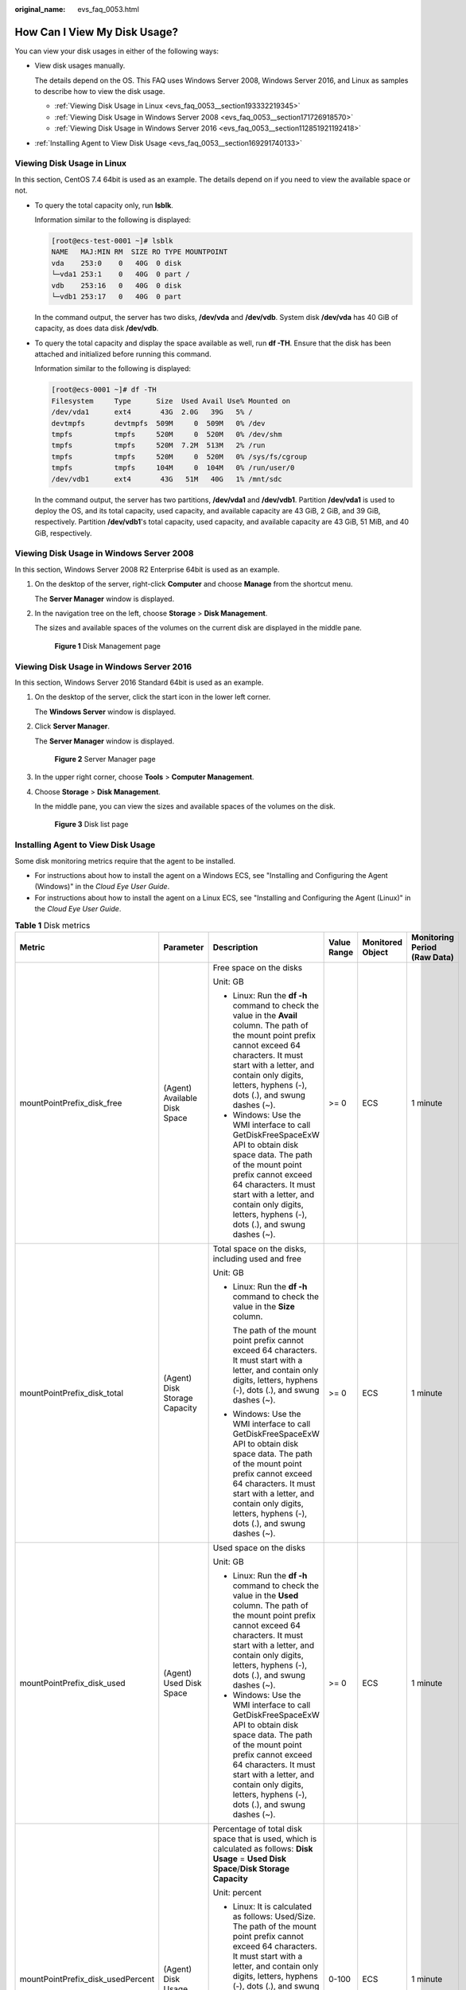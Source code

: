 :original_name: evs_faq_0053.html

.. _evs_faq_0053:

How Can I View My Disk Usage?
=============================

You can view your disk usages in either of the following ways:

-  View disk usages manually.

   The details depend on the OS. This FAQ uses Windows Server 2008, Windows Server 2016, and Linux as samples to describe how to view the disk usage.

   -  :ref:`Viewing Disk Usage in Linux <evs_faq_0053__section193332219345>`
   -  :ref:`Viewing Disk Usage in Windows Server 2008 <evs_faq_0053__section171726918570>`
   -  :ref:`Viewing Disk Usage in Windows Server 2016 <evs_faq_0053__section112851921192418>`

-  :ref:`Installing Agent to View Disk Usage <evs_faq_0053__section169291740133>`

.. _evs_faq_0053__section193332219345:

Viewing Disk Usage in Linux
---------------------------

In this section, CentOS 7.4 64bit is used as an example. The details depend on if you need to view the available space or not.

-  To query the total capacity only, run **lsblk**.

   Information similar to the following is displayed:

   .. code-block:: console

      [root@ecs-test-0001 ~]# lsblk
      NAME   MAJ:MIN RM  SIZE RO TYPE MOUNTPOINT
      vda    253:0    0   40G  0 disk
      └─vda1 253:1    0   40G  0 part /
      vdb    253:16   0   40G  0 disk
      └─vdb1 253:17   0   40G  0 part

   In the command output, the server has two disks, **/dev/vda** and **/dev/vdb**. System disk **/dev/vda** has 40 GiB of capacity, as does data disk **/dev/vdb**.

-  To query the total capacity and display the space available as well, run **df -TH**. Ensure that the disk has been attached and initialized before running this command.

   Information similar to the following is displayed:

   .. code-block:: console

      [root@ecs-0001 ~]# df -TH
      Filesystem     Type      Size  Used Avail Use% Mounted on
      /dev/vda1      ext4       43G  2.0G   39G   5% /
      devtmpfs       devtmpfs  509M     0  509M   0% /dev
      tmpfs          tmpfs     520M     0  520M   0% /dev/shm
      tmpfs          tmpfs     520M  7.2M  513M   2% /run
      tmpfs          tmpfs     520M     0  520M   0% /sys/fs/cgroup
      tmpfs          tmpfs     104M     0  104M   0% /run/user/0
      /dev/vdb1      ext4       43G   51M   40G   1% /mnt/sdc

   In the command output, the server has two partitions, **/dev/vda1** and **/dev/vdb1**. Partition **/dev/vda1** is used to deploy the OS, and its total capacity, used capacity, and available capacity are 43 GiB, 2 GiB, and 39 GiB, respectively. Partition **/dev/vdb1**'s total capacity, used capacity, and available capacity are 43 GiB, 51 MiB, and 40 GiB, respectively.

.. _evs_faq_0053__section171726918570:

Viewing Disk Usage in Windows Server 2008
-----------------------------------------

In this section, Windows Server 2008 R2 Enterprise 64bit is used as an example.

#. On the desktop of the server, right-click **Computer** and choose **Manage** from the shortcut menu.

   The **Server Manager** window is displayed.

#. In the navigation tree on the left, choose **Storage** > **Disk Management**.

   The sizes and available spaces of the volumes on the current disk are displayed in the middle pane.


   .. figure:: /_static/images/en-us_image_0187937488.png
      :alt: **Figure 1** Disk Management page

      **Figure 1** Disk Management page

.. _evs_faq_0053__section112851921192418:

Viewing Disk Usage in Windows Server 2016
-----------------------------------------

In this section, Windows Server 2016 Standard 64bit is used as an example.

#. On the desktop of the server, click the start icon in the lower left corner.

   The **Windows Server** window is displayed.

#. Click **Server Manager**.

   The **Server Manager** window is displayed.


   .. figure:: /_static/images/en-us_image_0187940206.png
      :alt: **Figure 2** Server Manager page

      **Figure 2** Server Manager page

#. In the upper right corner, choose **Tools** > **Computer Management**.

#. Choose **Storage** > **Disk Management**.

   In the middle pane, you can view the sizes and available spaces of the volumes on the disk.


   .. figure:: /_static/images/en-us_image_0187940368.png
      :alt: **Figure 3** Disk list page

      **Figure 3** Disk list page

.. _evs_faq_0053__section169291740133:

Installing Agent to View Disk Usage
-----------------------------------

Some disk monitoring metrics require that the agent to be installed.

-  For instructions about how to install the agent on a Windows ECS, see "Installing and Configuring the Agent (Windows)" in the *Cloud Eye User Guide*.
-  For instructions about how to install the agent on a Linux ECS, see "Installing and Configuring the Agent (Linux)" in the *Cloud Eye User Guide*.

.. table:: **Table 1** Disk metrics

   +-----------------------------------+-------------------------------+--------------------------------------------------------------------------------------------------------------------------------------------------------------------------------------------------------------------------------------------------------------------------+-------------+------------------+------------------------------+
   | Metric                            | Parameter                     | Description                                                                                                                                                                                                                                                              | Value Range | Monitored Object | Monitoring Period (Raw Data) |
   +===================================+===============================+==========================================================================================================================================================================================================================================================================+=============+==================+==============================+
   | mountPointPrefix_disk_free        | (Agent) Available Disk Space  | Free space on the disks                                                                                                                                                                                                                                                  | >= 0        | ECS              | 1 minute                     |
   |                                   |                               |                                                                                                                                                                                                                                                                          |             |                  |                              |
   |                                   |                               | Unit: GB                                                                                                                                                                                                                                                                 |             |                  |                              |
   |                                   |                               |                                                                                                                                                                                                                                                                          |             |                  |                              |
   |                                   |                               | -  Linux: Run the **df -h** command to check the value in the **Avail** column. The path of the mount point prefix cannot exceed 64 characters. It must start with a letter, and contain only digits, letters, hyphens (-), dots (.), and swung dashes (~).              |             |                  |                              |
   |                                   |                               | -  Windows: Use the WMI interface to call GetDiskFreeSpaceExW API to obtain disk space data. The path of the mount point prefix cannot exceed 64 characters. It must start with a letter, and contain only digits, letters, hyphens (-), dots (.), and swung dashes (~). |             |                  |                              |
   +-----------------------------------+-------------------------------+--------------------------------------------------------------------------------------------------------------------------------------------------------------------------------------------------------------------------------------------------------------------------+-------------+------------------+------------------------------+
   | mountPointPrefix_disk_total       | (Agent) Disk Storage Capacity | Total space on the disks, including used and free                                                                                                                                                                                                                        | >= 0        | ECS              | 1 minute                     |
   |                                   |                               |                                                                                                                                                                                                                                                                          |             |                  |                              |
   |                                   |                               | Unit: GB                                                                                                                                                                                                                                                                 |             |                  |                              |
   |                                   |                               |                                                                                                                                                                                                                                                                          |             |                  |                              |
   |                                   |                               | -  Linux: Run the **df -h** command to check the value in the **Size** column.                                                                                                                                                                                           |             |                  |                              |
   |                                   |                               |                                                                                                                                                                                                                                                                          |             |                  |                              |
   |                                   |                               |    The path of the mount point prefix cannot exceed 64 characters. It must start with a letter, and contain only digits, letters, hyphens (-), dots (.), and swung dashes (~).                                                                                           |             |                  |                              |
   |                                   |                               |                                                                                                                                                                                                                                                                          |             |                  |                              |
   |                                   |                               | -  Windows: Use the WMI interface to call GetDiskFreeSpaceExW API to obtain disk space data. The path of the mount point prefix cannot exceed 64 characters. It must start with a letter, and contain only digits, letters, hyphens (-), dots (.), and swung dashes (~). |             |                  |                              |
   +-----------------------------------+-------------------------------+--------------------------------------------------------------------------------------------------------------------------------------------------------------------------------------------------------------------------------------------------------------------------+-------------+------------------+------------------------------+
   | mountPointPrefix_disk_used        | (Agent) Used Disk Space       | Used space on the disks                                                                                                                                                                                                                                                  | >= 0        | ECS              | 1 minute                     |
   |                                   |                               |                                                                                                                                                                                                                                                                          |             |                  |                              |
   |                                   |                               | Unit: GB                                                                                                                                                                                                                                                                 |             |                  |                              |
   |                                   |                               |                                                                                                                                                                                                                                                                          |             |                  |                              |
   |                                   |                               | -  Linux: Run the **df -h** command to check the value in the **Used** column. The path of the mount point prefix cannot exceed 64 characters. It must start with a letter, and contain only digits, letters, hyphens (-), dots (.), and swung dashes (~).               |             |                  |                              |
   |                                   |                               | -  Windows: Use the WMI interface to call GetDiskFreeSpaceExW API to obtain disk space data. The path of the mount point prefix cannot exceed 64 characters. It must start with a letter, and contain only digits, letters, hyphens (-), dots (.), and swung dashes (~). |             |                  |                              |
   +-----------------------------------+-------------------------------+--------------------------------------------------------------------------------------------------------------------------------------------------------------------------------------------------------------------------------------------------------------------------+-------------+------------------+------------------------------+
   | mountPointPrefix_disk_usedPercent | (Agent) Disk Usage            | Percentage of total disk space that is used, which is calculated as follows: **Disk Usage** = **Used Disk Space**/**Disk Storage Capacity**                                                                                                                              | 0-100       | ECS              | 1 minute                     |
   |                                   |                               |                                                                                                                                                                                                                                                                          |             |                  |                              |
   |                                   |                               | Unit: percent                                                                                                                                                                                                                                                            |             |                  |                              |
   |                                   |                               |                                                                                                                                                                                                                                                                          |             |                  |                              |
   |                                   |                               | -  Linux: It is calculated as follows: Used/Size. The path of the mount point prefix cannot exceed 64 characters. It must start with a letter, and contain only digits, letters, hyphens (-), dots (.), and swung dashes (~).                                            |             |                  |                              |
   |                                   |                               | -  Windows: Use the WMI interface to call GetDiskFreeSpaceExW API to obtain disk space data. The path of the mount point prefix cannot exceed 64 characters. It must start with a letter, and contain only digits, letters, hyphens (-), dots (.), and swung dashes (~). |             |                  |                              |
   +-----------------------------------+-------------------------------+--------------------------------------------------------------------------------------------------------------------------------------------------------------------------------------------------------------------------------------------------------------------------+-------------+------------------+------------------------------+
